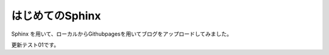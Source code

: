 はじめてのSphinx
===============================

Sphinx を用いて、ローカルからGithubpagesを用いてブログをアップロードしてみました。

更新テスト01です。
